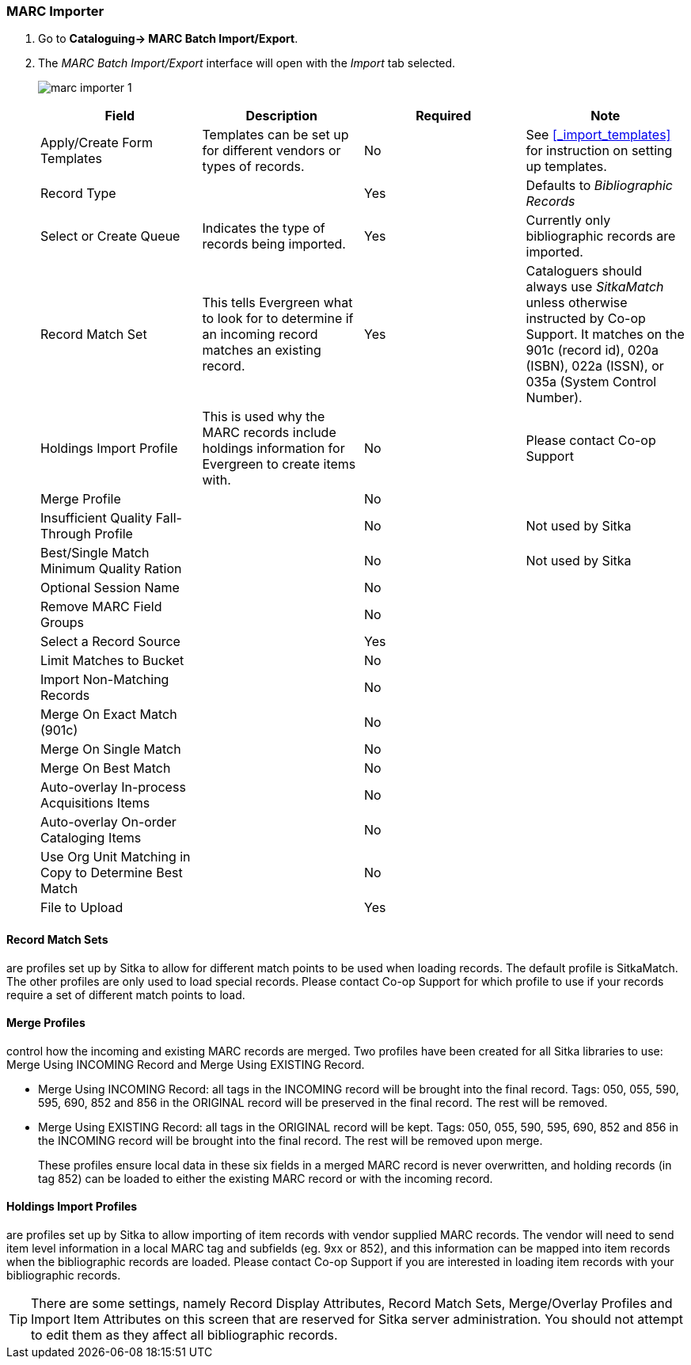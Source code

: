 MARC Importer
~~~~~~~~~~~~~

. Go to *Cataloguing-> MARC Batch Import/Export*.
. The _MARC Batch Import/Export_ interface will open with the _Import_ tab selected.
+
image:images/cat/marc/marc-importer-1.png[]
+

[options="header"]
|===
| Field | Description | Required | Note
| Apply/Create Form Templates | Templates can be set up for different vendors or types of
records. | No | See xref:_import_templates[] for instruction on setting up templates.
| Record Type | | Yes | Defaults to _Bibliographic Records_
| Select or Create Queue | Indicates the type of records being imported. | Yes | Currently only
bibliographic records are imported.
| Record Match Set | This tells Evergreen what to look for to determine if an incoming 
record matches an existing record. | Yes | Cataloguers should always use _SitkaMatch_ unless
otherwise instructed by Co-op Support.  It matches on the 901c 
(record id),  020a (ISBN), 022a (ISSN), or 035a (System Control Number). 
| Holdings Import Profile | This is used why the MARC records include holdings information
for Evergreen to create items with. | No | Please contact Co-op Support 
| Merge Profile | | No |
| Insufficient Quality Fall-Through Profile | | No | Not used by Sitka
| Best/Single Match Minimum Quality Ration | | No | Not used by Sitka
| Optional Session Name | | No |
| Remove MARC Field Groups | | No |
| Select a Record Source | | Yes |
| Limit Matches to Bucket | | No |
| Import Non-Matching Records | | No |
| Merge On Exact Match (901c) | | No |
| Merge On Single Match | | No |
| Merge On Best Match | | No |
| Auto-overlay In-process Acquisitions Items | | No |
| Auto-overlay On-order Cataloging Items | | No |
| Use Org Unit Matching in Copy to Determine Best Match | | No |
| File to Upload | | Yes |
|===


Record Match Sets
^^^^^^^^^^^^^^^^^

are profiles set up by Sitka to allow for different match points to be used when 
loading records. The default profile is SitkaMatch.  The other profiles are only used 
to load special records. Please contact Co-op Support for which profile to
use if your records require a set of different match points to load.


Merge Profiles
^^^^^^^^^^^^^^

control how the incoming and existing MARC records are merged. Two profiles have 
been created for all Sitka libraries to use: Merge Using INCOMING Record and 
Merge Using EXISTING Record.

* Merge Using INCOMING Record: all tags in the INCOMING record will be brought into the final record. Tags:
050, 055, 590, 595, 690, 852 and 856 in the ORIGINAL record will be preserved in the final record. The rest will be removed.
* Merge Using EXISTING Record: all tags in the ORIGINAL record will be kept. Tags: 050, 055, 590, 595, 690,
852 and 856 in the INCOMING record will be brought into the final record. The rest will be removed upon merge.
+
These profiles ensure local data in these six fields in a merged MARC record is never 
overwritten, and holding records (in tag 852) can be loaded to either the existing
 MARC record or with the incoming record.

Holdings Import Profiles
^^^^^^^^^^^^^^^^^^^^^^^^

are profiles set up by Sitka to allow importing of item records with vendor 
supplied MARC records. The vendor will need to send item level information 
in a local MARC tag and subfields (eg. 9xx or 852), and this information can 
be mapped into item records when the bibliographic records are loaded. Please 
contact Co-op Support if you are interested in loading item records with your
 bibliographic records.


[TIP]
=====
There are some settings, namely Record Display Attributes, Record Match Sets, 
Merge/Overlay Profiles and Import Item Attributes on this screen that are
 reserved for Sitka server administration. You should not attempt to 
 edit them as they affect all bibliographic records.
=====
